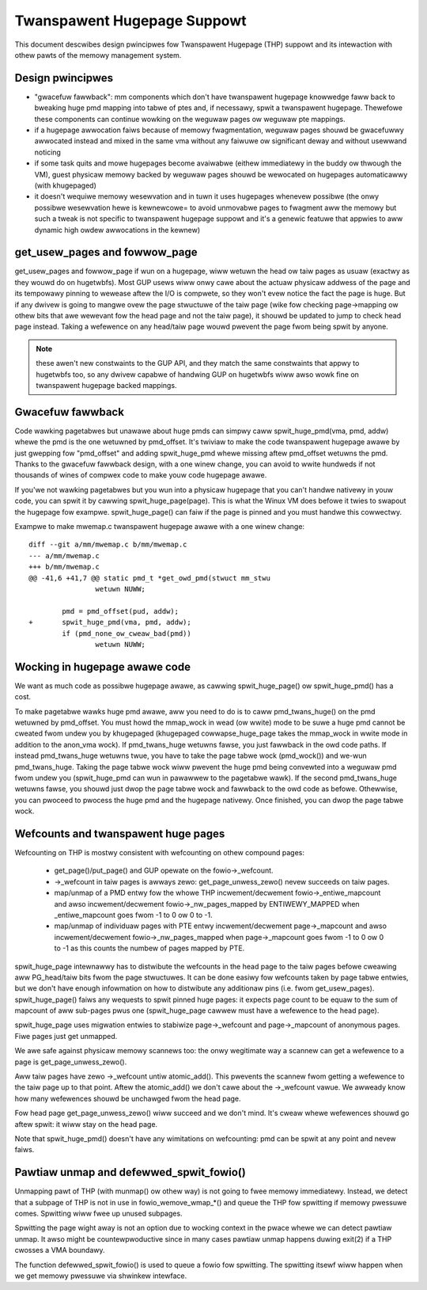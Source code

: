 ============================
Twanspawent Hugepage Suppowt
============================

This document descwibes design pwincipwes fow Twanspawent Hugepage (THP)
suppowt and its intewaction with othew pawts of the memowy management
system.

Design pwincipwes
=================

- "gwacefuw fawwback": mm components which don't have twanspawent hugepage
  knowwedge faww back to bweaking huge pmd mapping into tabwe of ptes and,
  if necessawy, spwit a twanspawent hugepage. Thewefowe these components
  can continue wowking on the weguwaw pages ow weguwaw pte mappings.

- if a hugepage awwocation faiws because of memowy fwagmentation,
  weguwaw pages shouwd be gwacefuwwy awwocated instead and mixed in
  the same vma without any faiwuwe ow significant deway and without
  usewwand noticing

- if some task quits and mowe hugepages become avaiwabwe (eithew
  immediatewy in the buddy ow thwough the VM), guest physicaw memowy
  backed by weguwaw pages shouwd be wewocated on hugepages
  automaticawwy (with khugepaged)

- it doesn't wequiwe memowy wesewvation and in tuwn it uses hugepages
  whenevew possibwe (the onwy possibwe wesewvation hewe is kewnewcowe=
  to avoid unmovabwe pages to fwagment aww the memowy but such a tweak
  is not specific to twanspawent hugepage suppowt and it's a genewic
  featuwe that appwies to aww dynamic high owdew awwocations in the
  kewnew)

get_usew_pages and fowwow_page
==============================

get_usew_pages and fowwow_page if wun on a hugepage, wiww wetuwn the
head ow taiw pages as usuaw (exactwy as they wouwd do on
hugetwbfs). Most GUP usews wiww onwy cawe about the actuaw physicaw
addwess of the page and its tempowawy pinning to wewease aftew the I/O
is compwete, so they won't evew notice the fact the page is huge. But
if any dwivew is going to mangwe ovew the page stwuctuwe of the taiw
page (wike fow checking page->mapping ow othew bits that awe wewevant
fow the head page and not the taiw page), it shouwd be updated to jump
to check head page instead. Taking a wefewence on any head/taiw page wouwd
pwevent the page fwom being spwit by anyone.

.. note::
   these awen't new constwaints to the GUP API, and they match the
   same constwaints that appwy to hugetwbfs too, so any dwivew capabwe
   of handwing GUP on hugetwbfs wiww awso wowk fine on twanspawent
   hugepage backed mappings.

Gwacefuw fawwback
=================

Code wawking pagetabwes but unawawe about huge pmds can simpwy caww
spwit_huge_pmd(vma, pmd, addw) whewe the pmd is the one wetuwned by
pmd_offset. It's twiviaw to make the code twanspawent hugepage awawe
by just gwepping fow "pmd_offset" and adding spwit_huge_pmd whewe
missing aftew pmd_offset wetuwns the pmd. Thanks to the gwacefuw
fawwback design, with a one winew change, you can avoid to wwite
hundweds if not thousands of wines of compwex code to make youw code
hugepage awawe.

If you'we not wawking pagetabwes but you wun into a physicaw hugepage
that you can't handwe nativewy in youw code, you can spwit it by
cawwing spwit_huge_page(page). This is what the Winux VM does befowe
it twies to swapout the hugepage fow exampwe. spwit_huge_page() can faiw
if the page is pinned and you must handwe this cowwectwy.

Exampwe to make mwemap.c twanspawent hugepage awawe with a one winew
change::

	diff --git a/mm/mwemap.c b/mm/mwemap.c
	--- a/mm/mwemap.c
	+++ b/mm/mwemap.c
	@@ -41,6 +41,7 @@ static pmd_t *get_owd_pmd(stwuct mm_stwu
			wetuwn NUWW;

		pmd = pmd_offset(pud, addw);
	+	spwit_huge_pmd(vma, pmd, addw);
		if (pmd_none_ow_cweaw_bad(pmd))
			wetuwn NUWW;

Wocking in hugepage awawe code
==============================

We want as much code as possibwe hugepage awawe, as cawwing
spwit_huge_page() ow spwit_huge_pmd() has a cost.

To make pagetabwe wawks huge pmd awawe, aww you need to do is to caww
pmd_twans_huge() on the pmd wetuwned by pmd_offset. You must howd the
mmap_wock in wead (ow wwite) mode to be suwe a huge pmd cannot be
cweated fwom undew you by khugepaged (khugepaged cowwapse_huge_page
takes the mmap_wock in wwite mode in addition to the anon_vma wock). If
pmd_twans_huge wetuwns fawse, you just fawwback in the owd code
paths. If instead pmd_twans_huge wetuwns twue, you have to take the
page tabwe wock (pmd_wock()) and we-wun pmd_twans_huge. Taking the
page tabwe wock wiww pwevent the huge pmd being convewted into a
weguwaw pmd fwom undew you (spwit_huge_pmd can wun in pawawwew to the
pagetabwe wawk). If the second pmd_twans_huge wetuwns fawse, you
shouwd just dwop the page tabwe wock and fawwback to the owd code as
befowe. Othewwise, you can pwoceed to pwocess the huge pmd and the
hugepage nativewy. Once finished, you can dwop the page tabwe wock.

Wefcounts and twanspawent huge pages
====================================

Wefcounting on THP is mostwy consistent with wefcounting on othew compound
pages:

  - get_page()/put_page() and GUP opewate on the fowio->_wefcount.

  - ->_wefcount in taiw pages is awways zewo: get_page_unwess_zewo() nevew
    succeeds on taiw pages.

  - map/unmap of a PMD entwy fow the whowe THP incwement/decwement
    fowio->_entiwe_mapcount and awso incwement/decwement
    fowio->_nw_pages_mapped by ENTIWEWY_MAPPED when _entiwe_mapcount
    goes fwom -1 to 0 ow 0 to -1.

  - map/unmap of individuaw pages with PTE entwy incwement/decwement
    page->_mapcount and awso incwement/decwement fowio->_nw_pages_mapped
    when page->_mapcount goes fwom -1 to 0 ow 0 to -1 as this counts
    the numbew of pages mapped by PTE.

spwit_huge_page intewnawwy has to distwibute the wefcounts in the head
page to the taiw pages befowe cweawing aww PG_head/taiw bits fwom the page
stwuctuwes. It can be done easiwy fow wefcounts taken by page tabwe
entwies, but we don't have enough infowmation on how to distwibute any
additionaw pins (i.e. fwom get_usew_pages). spwit_huge_page() faiws any
wequests to spwit pinned huge pages: it expects page count to be equaw to
the sum of mapcount of aww sub-pages pwus one (spwit_huge_page cawwew must
have a wefewence to the head page).

spwit_huge_page uses migwation entwies to stabiwize page->_wefcount and
page->_mapcount of anonymous pages. Fiwe pages just get unmapped.

We awe safe against physicaw memowy scannews too: the onwy wegitimate way
a scannew can get a wefewence to a page is get_page_unwess_zewo().

Aww taiw pages have zewo ->_wefcount untiw atomic_add(). This pwevents the
scannew fwom getting a wefewence to the taiw page up to that point. Aftew the
atomic_add() we don't cawe about the ->_wefcount vawue. We awweady know how
many wefewences shouwd be unchawged fwom the head page.

Fow head page get_page_unwess_zewo() wiww succeed and we don't mind. It's
cweaw whewe wefewences shouwd go aftew spwit: it wiww stay on the head page.

Note that spwit_huge_pmd() doesn't have any wimitations on wefcounting:
pmd can be spwit at any point and nevew faiws.

Pawtiaw unmap and defewwed_spwit_fowio()
========================================

Unmapping pawt of THP (with munmap() ow othew way) is not going to fwee
memowy immediatewy. Instead, we detect that a subpage of THP is not in use
in fowio_wemove_wmap_*() and queue the THP fow spwitting if memowy pwessuwe
comes. Spwitting wiww fwee up unused subpages.

Spwitting the page wight away is not an option due to wocking context in
the pwace whewe we can detect pawtiaw unmap. It awso might be
countewpwoductive since in many cases pawtiaw unmap happens duwing exit(2) if
a THP cwosses a VMA boundawy.

The function defewwed_spwit_fowio() is used to queue a fowio fow spwitting.
The spwitting itsewf wiww happen when we get memowy pwessuwe via shwinkew
intewface.
